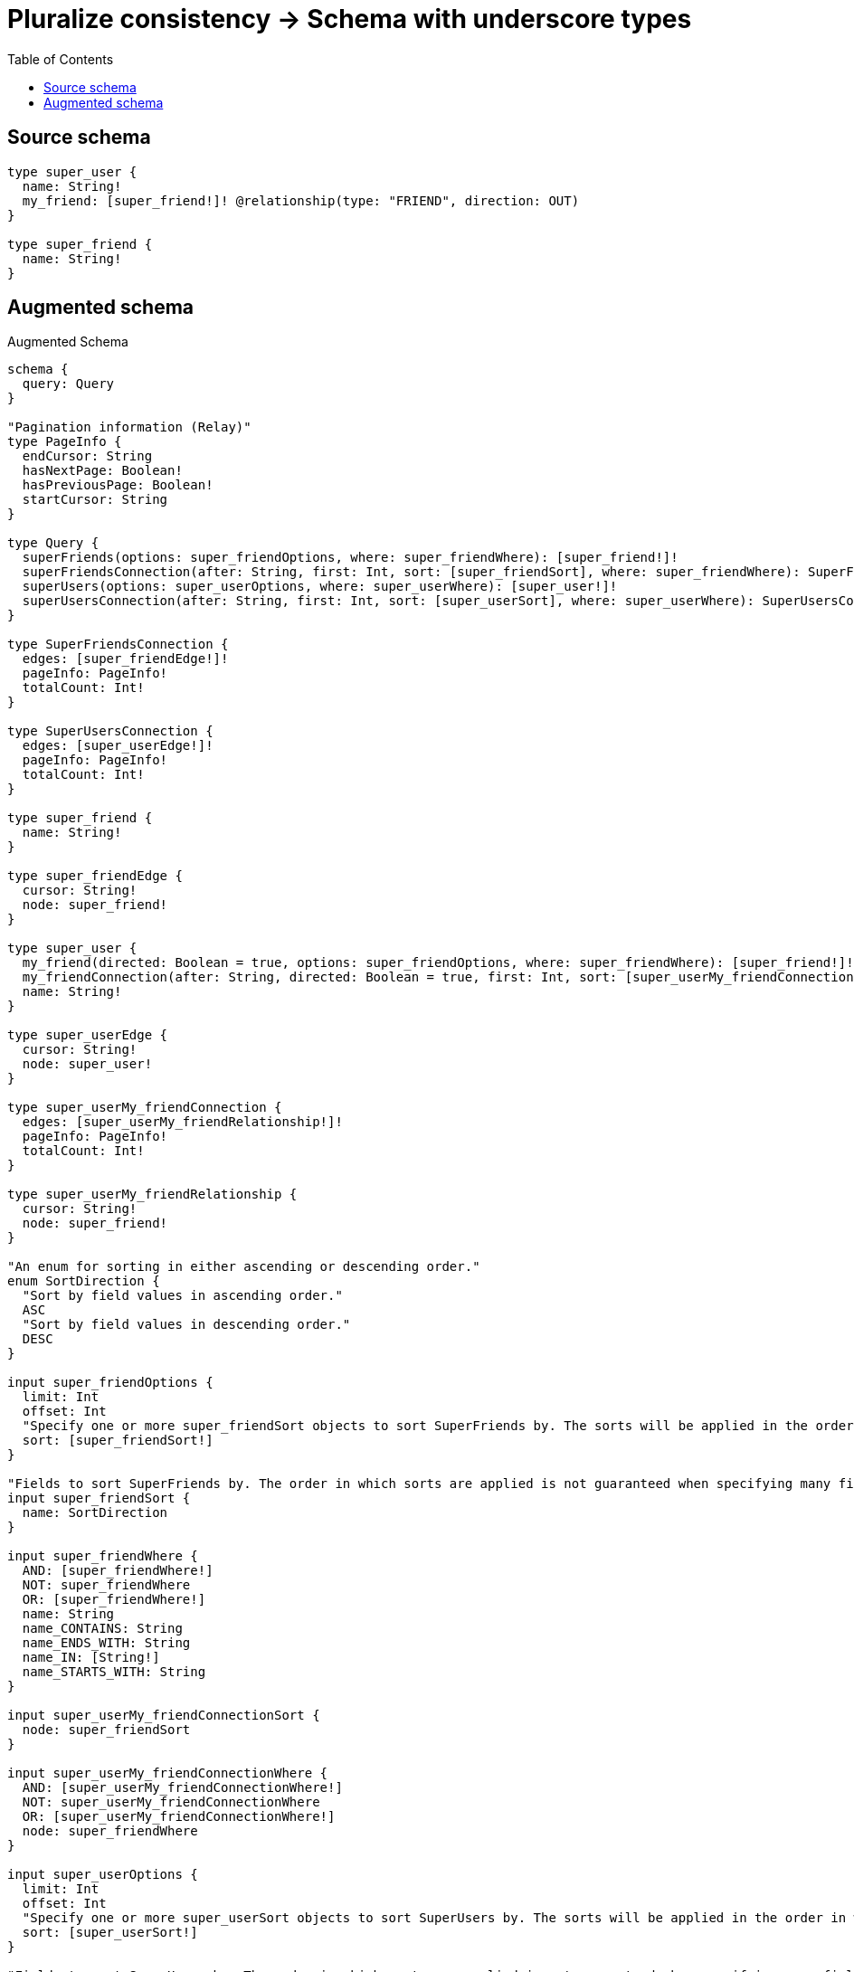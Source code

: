 :toc:

= Pluralize consistency -> Schema with underscore types

== Source schema

[source,graphql,schema=true]
----
type super_user {
  name: String!
  my_friend: [super_friend!]! @relationship(type: "FRIEND", direction: OUT)
}

type super_friend {
  name: String!
}
----

== Augmented schema

.Augmented Schema
[source,graphql]
----
schema {
  query: Query
}

"Pagination information (Relay)"
type PageInfo {
  endCursor: String
  hasNextPage: Boolean!
  hasPreviousPage: Boolean!
  startCursor: String
}

type Query {
  superFriends(options: super_friendOptions, where: super_friendWhere): [super_friend!]!
  superFriendsConnection(after: String, first: Int, sort: [super_friendSort], where: super_friendWhere): SuperFriendsConnection!
  superUsers(options: super_userOptions, where: super_userWhere): [super_user!]!
  superUsersConnection(after: String, first: Int, sort: [super_userSort], where: super_userWhere): SuperUsersConnection!
}

type SuperFriendsConnection {
  edges: [super_friendEdge!]!
  pageInfo: PageInfo!
  totalCount: Int!
}

type SuperUsersConnection {
  edges: [super_userEdge!]!
  pageInfo: PageInfo!
  totalCount: Int!
}

type super_friend {
  name: String!
}

type super_friendEdge {
  cursor: String!
  node: super_friend!
}

type super_user {
  my_friend(directed: Boolean = true, options: super_friendOptions, where: super_friendWhere): [super_friend!]!
  my_friendConnection(after: String, directed: Boolean = true, first: Int, sort: [super_userMy_friendConnectionSort!], where: super_userMy_friendConnectionWhere): super_userMy_friendConnection!
  name: String!
}

type super_userEdge {
  cursor: String!
  node: super_user!
}

type super_userMy_friendConnection {
  edges: [super_userMy_friendRelationship!]!
  pageInfo: PageInfo!
  totalCount: Int!
}

type super_userMy_friendRelationship {
  cursor: String!
  node: super_friend!
}

"An enum for sorting in either ascending or descending order."
enum SortDirection {
  "Sort by field values in ascending order."
  ASC
  "Sort by field values in descending order."
  DESC
}

input super_friendOptions {
  limit: Int
  offset: Int
  "Specify one or more super_friendSort objects to sort SuperFriends by. The sorts will be applied in the order in which they are arranged in the array."
  sort: [super_friendSort!]
}

"Fields to sort SuperFriends by. The order in which sorts are applied is not guaranteed when specifying many fields in one super_friendSort object."
input super_friendSort {
  name: SortDirection
}

input super_friendWhere {
  AND: [super_friendWhere!]
  NOT: super_friendWhere
  OR: [super_friendWhere!]
  name: String
  name_CONTAINS: String
  name_ENDS_WITH: String
  name_IN: [String!]
  name_STARTS_WITH: String
}

input super_userMy_friendConnectionSort {
  node: super_friendSort
}

input super_userMy_friendConnectionWhere {
  AND: [super_userMy_friendConnectionWhere!]
  NOT: super_userMy_friendConnectionWhere
  OR: [super_userMy_friendConnectionWhere!]
  node: super_friendWhere
}

input super_userOptions {
  limit: Int
  offset: Int
  "Specify one or more super_userSort objects to sort SuperUsers by. The sorts will be applied in the order in which they are arranged in the array."
  sort: [super_userSort!]
}

"Fields to sort SuperUsers by. The order in which sorts are applied is not guaranteed when specifying many fields in one super_userSort object."
input super_userSort {
  name: SortDirection
}

input super_userWhere {
  AND: [super_userWhere!]
  NOT: super_userWhere
  OR: [super_userWhere!]
  "Return super_users where all of the related super_userMy_friendConnections match this filter"
  my_friendConnection_ALL: super_userMy_friendConnectionWhere
  "Return super_users where none of the related super_userMy_friendConnections match this filter"
  my_friendConnection_NONE: super_userMy_friendConnectionWhere
  "Return super_users where one of the related super_userMy_friendConnections match this filter"
  my_friendConnection_SINGLE: super_userMy_friendConnectionWhere
  "Return super_users where some of the related super_userMy_friendConnections match this filter"
  my_friendConnection_SOME: super_userMy_friendConnectionWhere
  "Return super_users where all of the related super_friends match this filter"
  my_friend_ALL: super_friendWhere
  "Return super_users where none of the related super_friends match this filter"
  my_friend_NONE: super_friendWhere
  "Return super_users where one of the related super_friends match this filter"
  my_friend_SINGLE: super_friendWhere
  "Return super_users where some of the related super_friends match this filter"
  my_friend_SOME: super_friendWhere
  name: String
  name_CONTAINS: String
  name_ENDS_WITH: String
  name_IN: [String!]
  name_STARTS_WITH: String
}

----

'''
